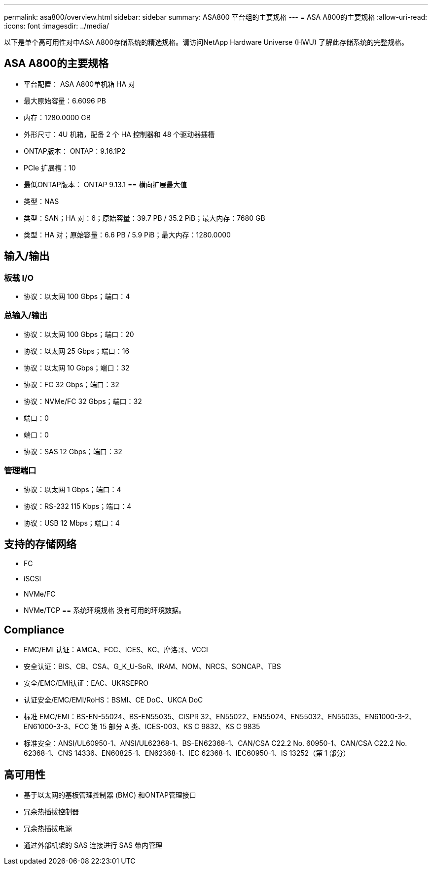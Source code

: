 ---
permalink: asa800/overview.html 
sidebar: sidebar 
summary: ASA800 平台组的主要规格 
---
= ASA A800的主要规格
:allow-uri-read: 
:icons: font
:imagesdir: ../media/


[role="lead"]
以下是单个高可用性对中ASA A800存储系统的精选规格。请访问NetApp Hardware Universe (HWU) 了解此存储系统的完整规格。



== ASA A800的主要规格

* 平台配置： ASA A800单机箱 HA 对
* 最大原始容量：6.6096 PB
* 内存：1280.0000 GB
* 外形尺寸：4U 机箱，配备 2 个 HA 控制器和 48 个驱动器插槽
* ONTAP版本： ONTAP：9.16.1P2
* PCIe 扩展槽：10
* 最低ONTAP版本： ONTAP 9.13.1 == 横向扩展最大值
* 类型：NAS
* 类型：SAN；HA 对：6；原始容量：39.7 PB / 35.2 PiB；最大内存：7680 GB
* 类型：HA 对；原始容量：6.6 PB / 5.9 PiB；最大内存：1280.0000




== 输入/输出



=== 板载 I/O

* 协议：以太网 100 Gbps；端口：4




=== 总输入/输出

* 协议：以太网 100 Gbps；端口：20
* 协议：以太网 25 Gbps；端口：16
* 协议：以太网 10 Gbps；端口：32
* 协议：FC 32 Gbps；端口：32
* 协议：NVMe/FC 32 Gbps；端口：32
* 端口：0
* 端口：0
* 协议：SAS 12 Gbps；端口：32




=== 管理端口

* 协议：以太网 1 Gbps；端口：4
* 协议：RS-232 115 Kbps；端口：4
* 协议：USB 12 Mbps；端口：4




== 支持的存储网络

* FC
* iSCSI
* NVMe/FC
* NVMe/TCP == 系统环境规格 没有可用的环境数据。




== Compliance

* EMC/EMI 认证：AMCA、FCC、ICES、KC、摩洛哥、VCCI
* 安全认证：BIS、CB、CSA、G_K_U-SoR、IRAM、NOM、NRCS、SONCAP、TBS
* 安全/EMC/EMI认证：EAC、UKRSEPRO
* 认证安全/EMC/EMI/RoHS：BSMI、CE DoC、UKCA DoC
* 标准 EMC/EMI：BS-EN-55024、BS-EN55035、CISPR 32、EN55022、EN55024、EN55032、EN55035、EN61000-3-2、EN61000-3-3、FCC 第 15 部分 A 类、ICES-003、KS C 9832、KS C 9835
* 标准安全：ANSI/UL60950-1、ANSI/UL62368-1、BS-EN62368-1、CAN/CSA C22.2 No. 60950-1、CAN/CSA C22.2 No. 62368-1、CNS 14336、EN60825-1、EN62368-1、IEC 62368-1、IEC60950-1、IS 13252（第 1 部分）




== 高可用性

* 基于以太网的基板管理控制器 (BMC) 和ONTAP管理接口
* 冗余热插拔控制器
* 冗余热插拔电源
* 通过外部机架的 SAS 连接进行 SAS 带内管理

